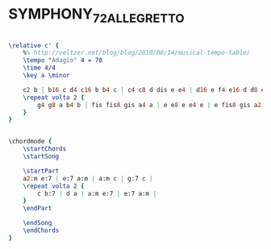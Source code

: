 * SYMPHONY_7_2_ALLEGRETTO
  :PROPERTIES:
  :idyoutube: ""
  :uuid:     "d5e32c7a-854b-11e1-96fa-2b2b01073991"
  :completion: "5"
  :remark:   "Extracted by ear as a training exercise"
  :style:    "Classical"
  :copyright: "Public Domain"
  :composer: "Ludwig van Beethoven"
  :subtitle: "Allegretto"
  :title:    "Symphony 2"
  :render:   "My"
  :doVoice:  True
  :doChords: True
  :END:


#+name: VoiceMy
#+header: :file symphony_7_2_allegretto_VoiceMy.eps
#+begin_src lilypond 

\relative c' {
	%% http://veltzer.net/blog/blog/2010/08/14/musical-tempo-table/
	\tempo "Adagio" 4 = 70
	\time 4/4
	\key a \minor

	c2 b | b16 c d4 c16 b b4 c | c4 c8 d dis e e4 | d16 e f4 e16 d d8 e e4 |
	\repeat volta 2 {
		g4 g8 a b4 b | fis fis8 gis a4 a | e e8 e e4 e | e fis8 gis a2 |
	}
}

#+end_src

#+name: ChordsMy
#+header: :file symphony_7_2_allegretto_ChordsMy.eps
#+begin_src lilypond 

\chordmode {
	\startChords
	\startSong

	\startPart
	a2:m e:7 | e:7 a:m | a:m c | g:7 c |
	\repeat volta 2 {
		c b:7 | d a | a:m e:7 | e:7 a:m |
	}
	\endPart

	\endSong
	\endChords
}

#+end_src

